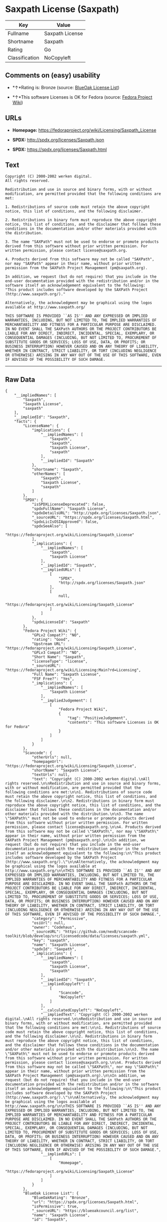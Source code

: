 * Saxpath License (Saxpath)

| Key              | Value             |
|------------------+-------------------|
| Fullname         | Saxpath License   |
| Shortname        | Saxpath           |
| Rating           | Go                |
| Classification   | NoCopyleft        |

** Comments on (easy) usability

- *↑*Rating is: Bronze (source:
  [[https://blueoakcouncil.org/list][BlueOak License List]])

- *↑*This software Licenses is OK for Fedora (source:
  [[https://fedoraproject.org/wiki/Licensing:Main?rd=Licensing][Fedora
  Project Wiki]])

** URLs

- *Homepage:* https://fedoraproject.org/wiki/Licensing/Saxpath_License

- *SPDX:* http://spdx.org/licenses/Saxpath.json

- *SPDX:* https://spdx.org/licenses/Saxpath.html

** Text

#+BEGIN_EXAMPLE
    Copyright (C) 2000-2002 werken digital.
    All rights reserved.

    Redistribution and use in source and binary forms, with or without modification, are permitted provided that the following conditions are met:

    1. Redistributions of source code must retain the above copyright notice, this list of conditions, and the following disclaimer.

    2. Redistributions in binary form must reproduce the above copyright notice, this list of conditions, and the disclaimer that follows these conditions in the documentation and/or other materials provided with the distribution.

    3. The name "SAXPath" must not be used to endorse or promote products derived from this software without prior written permission. For written permission, please contact license@saxpath.org.

    4. Products derived from this software may not be called "SAXPath", nor may "SAXPath" appear in their name, without prior written permission from the SAXPath Project Management (pm@saxpath.org).

    In addition, we request (but do not require) that you include in the end-user documentation provided with the redistribution and/or in the software itself an acknowledgement equivalent to the following:
    "This product includes software developed by the SAXPath Project (http://www.saxpath.org/)."

    Alternatively, the acknowledgment may be graphical using the logos available at http://www.saxpath.org/

    THIS SOFTWARE IS PROVIDED ``AS IS'' AND ANY EXPRESSED OR IMPLIED WARRANTIES, INCLUDING, BUT NOT LIMITED TO, THE IMPLIED WARRANTIES OF MERCHANTABILITY AND FITNESS FOR A PARTICULAR PURPOSE ARE DISCLAIMED. IN NO EVENT SHALL THE SAXPath AUTHORS OR THE PROJECT CONTRIBUTORS BE LIABLE FOR ANY DIRECT, INDIRECT, INCIDENTAL, SPECIAL, EXEMPLARY, OR CONSEQUENTIAL DAMAGES (INCLUDING, BUT NOT LIMITED TO, PROCUREMENT OF SUBSTITUTE GOODS OR SERVICES; LOSS OF USE, DATA, OR PROFITS; OR BUSINESS INTERRUPTION) HOWEVER CAUSED AND ON ANY THEORY OF LIABILITY, WHETHER IN CONTRACT, STRICT LIABILITY, OR TORT (INCLUDING NEGLIGENCE OR OTHERWISE) ARISING IN ANY WAY OUT OF THE USE OF THIS SOFTWARE, EVEN IF ADVISED OF THE POSSIBILITY OF SUCH DAMAGE.
#+END_EXAMPLE

--------------

** Raw Data

#+BEGIN_EXAMPLE
    {
        "__impliedNames": [
            "Saxpath",
            "Saxpath License",
            "saxpath"
        ],
        "__impliedId": "Saxpath",
        "facts": {
            "LicenseName": {
                "implications": {
                    "__impliedNames": [
                        "Saxpath",
                        "Saxpath",
                        "Saxpath License",
                        "saxpath"
                    ],
                    "__impliedId": "Saxpath"
                },
                "shortname": "Saxpath",
                "otherNames": [
                    "Saxpath",
                    "Saxpath License",
                    "saxpath"
                ]
            },
            "SPDX": {
                "isSPDXLicenseDeprecated": false,
                "spdxFullName": "Saxpath License",
                "spdxDetailsURL": "http://spdx.org/licenses/Saxpath.json",
                "_sourceURL": "https://spdx.org/licenses/Saxpath.html",
                "spdxLicIsOSIApproved": false,
                "spdxSeeAlso": [
                    "https://fedoraproject.org/wiki/Licensing/Saxpath_License"
                ],
                "_implications": {
                    "__impliedNames": [
                        "Saxpath",
                        "Saxpath License"
                    ],
                    "__impliedId": "Saxpath",
                    "__impliedURLs": [
                        [
                            "SPDX",
                            "http://spdx.org/licenses/Saxpath.json"
                        ],
                        [
                            null,
                            "https://fedoraproject.org/wiki/Licensing/Saxpath_License"
                        ]
                    ]
                },
                "spdxLicenseId": "Saxpath"
            },
            "Fedora Project Wiki": {
                "GPLv2 Compat?": "NO",
                "rating": "Good",
                "Upstream URL": "https://fedoraproject.org/wiki/Licensing/Saxpath_License",
                "GPLv3 Compat?": "NO",
                "Short Name": "Saxpath",
                "licenseType": "license",
                "_sourceURL": "https://fedoraproject.org/wiki/Licensing:Main?rd=Licensing",
                "Full Name": "Saxpath License",
                "FSF Free?": "Yes",
                "_implications": {
                    "__impliedNames": [
                        "Saxpath License"
                    ],
                    "__impliedJudgement": [
                        [
                            "Fedora Project Wiki",
                            {
                                "tag": "PositiveJudgement",
                                "contents": "This software Licenses is OK for Fedora"
                            }
                        ]
                    ]
                }
            },
            "Scancode": {
                "otherUrls": null,
                "homepageUrl": "https://fedoraproject.org/wiki/Licensing/Saxpath_License",
                "shortName": "Saxpath License",
                "textUrls": null,
                "text": "Copyright (C) 2000-2002 werken digital.\nAll rights reserved.\n\nRedistribution and use in source and binary forms, with or without modification, are permitted provided that the following conditions are met:\n\n1. Redistributions of source code must retain the above copyright notice, this list of conditions, and the following disclaimer.\n\n2. Redistributions in binary form must reproduce the above copyright notice, this list of conditions, and the disclaimer that follows these conditions in the documentation and/or other materials provided with the distribution.\n\n3. The name \"SAXPath\" must not be used to endorse or promote products derived from this software without prior written permission. For written permission, please contact license@saxpath.org.\n\n4. Products derived from this software may not be called \"SAXPath\", nor may \"SAXPath\" appear in their name, without prior written permission from the SAXPath Project Management (pm@saxpath.org).\n\nIn addition, we request (but do not require) that you include in the end-user documentation provided with the redistribution and/or in the software itself an acknowledgement equivalent to the following:\n\"This product includes software developed by the SAXPath Project (http://www.saxpath.org/).\"\n\nAlternatively, the acknowledgment may be graphical using the logos available at http://www.saxpath.org/\n\nTHIS SOFTWARE IS PROVIDED ``AS IS'' AND ANY EXPRESSED OR IMPLIED WARRANTIES, INCLUDING, BUT NOT LIMITED TO, THE IMPLIED WARRANTIES OF MERCHANTABILITY AND FITNESS FOR A PARTICULAR PURPOSE ARE DISCLAIMED. IN NO EVENT SHALL THE SAXPath AUTHORS OR THE PROJECT CONTRIBUTORS BE LIABLE FOR ANY DIRECT, INDIRECT, INCIDENTAL, SPECIAL, EXEMPLARY, OR CONSEQUENTIAL DAMAGES (INCLUDING, BUT NOT LIMITED TO, PROCUREMENT OF SUBSTITUTE GOODS OR SERVICES; LOSS OF USE, DATA, OR PROFITS; OR BUSINESS INTERRUPTION) HOWEVER CAUSED AND ON ANY THEORY OF LIABILITY, WHETHER IN CONTRACT, STRICT LIABILITY, OR TORT (INCLUDING NEGLIGENCE OR OTHERWISE) ARISING IN ANY WAY OUT OF THE USE OF THIS SOFTWARE, EVEN IF ADVISED OF THE POSSIBILITY OF SUCH DAMAGE.",
                "category": "Permissive",
                "osiUrl": null,
                "owner": "Codehaus",
                "_sourceURL": "https://github.com/nexB/scancode-toolkit/blob/develop/src/licensedcode/data/licenses/saxpath.yml",
                "key": "saxpath",
                "name": "Saxpath License",
                "spdxId": "Saxpath",
                "_implications": {
                    "__impliedNames": [
                        "saxpath",
                        "Saxpath License",
                        "Saxpath"
                    ],
                    "__impliedId": "Saxpath",
                    "__impliedCopyleft": [
                        [
                            "Scancode",
                            "NoCopyleft"
                        ]
                    ],
                    "__calculatedCopyleft": "NoCopyleft",
                    "__impliedText": "Copyright (C) 2000-2002 werken digital.\nAll rights reserved.\n\nRedistribution and use in source and binary forms, with or without modification, are permitted provided that the following conditions are met:\n\n1. Redistributions of source code must retain the above copyright notice, this list of conditions, and the following disclaimer.\n\n2. Redistributions in binary form must reproduce the above copyright notice, this list of conditions, and the disclaimer that follows these conditions in the documentation and/or other materials provided with the distribution.\n\n3. The name \"SAXPath\" must not be used to endorse or promote products derived from this software without prior written permission. For written permission, please contact license@saxpath.org.\n\n4. Products derived from this software may not be called \"SAXPath\", nor may \"SAXPath\" appear in their name, without prior written permission from the SAXPath Project Management (pm@saxpath.org).\n\nIn addition, we request (but do not require) that you include in the end-user documentation provided with the redistribution and/or in the software itself an acknowledgement equivalent to the following:\n\"This product includes software developed by the SAXPath Project (http://www.saxpath.org/).\"\n\nAlternatively, the acknowledgment may be graphical using the logos available at http://www.saxpath.org/\n\nTHIS SOFTWARE IS PROVIDED ``AS IS'' AND ANY EXPRESSED OR IMPLIED WARRANTIES, INCLUDING, BUT NOT LIMITED TO, THE IMPLIED WARRANTIES OF MERCHANTABILITY AND FITNESS FOR A PARTICULAR PURPOSE ARE DISCLAIMED. IN NO EVENT SHALL THE SAXPath AUTHORS OR THE PROJECT CONTRIBUTORS BE LIABLE FOR ANY DIRECT, INDIRECT, INCIDENTAL, SPECIAL, EXEMPLARY, OR CONSEQUENTIAL DAMAGES (INCLUDING, BUT NOT LIMITED TO, PROCUREMENT OF SUBSTITUTE GOODS OR SERVICES; LOSS OF USE, DATA, OR PROFITS; OR BUSINESS INTERRUPTION) HOWEVER CAUSED AND ON ANY THEORY OF LIABILITY, WHETHER IN CONTRACT, STRICT LIABILITY, OR TORT (INCLUDING NEGLIGENCE OR OTHERWISE) ARISING IN ANY WAY OUT OF THE USE OF THIS SOFTWARE, EVEN IF ADVISED OF THE POSSIBILITY OF SUCH DAMAGE.",
                    "__impliedURLs": [
                        [
                            "Homepage",
                            "https://fedoraproject.org/wiki/Licensing/Saxpath_License"
                        ]
                    ]
                }
            },
            "BlueOak License List": {
                "BlueOakRating": "Bronze",
                "url": "https://spdx.org/licenses/Saxpath.html",
                "isPermissive": true,
                "_sourceURL": "https://blueoakcouncil.org/list",
                "name": "Saxpath License",
                "id": "Saxpath",
                "_implications": {
                    "__impliedNames": [
                        "Saxpath"
                    ],
                    "__impliedJudgement": [
                        [
                            "BlueOak License List",
                            {
                                "tag": "PositiveJudgement",
                                "contents": "Rating is: Bronze"
                            }
                        ]
                    ],
                    "__impliedCopyleft": [
                        [
                            "BlueOak License List",
                            "NoCopyleft"
                        ]
                    ],
                    "__calculatedCopyleft": "NoCopyleft",
                    "__impliedURLs": [
                        [
                            "SPDX",
                            "https://spdx.org/licenses/Saxpath.html"
                        ]
                    ]
                }
            }
        },
        "__impliedJudgement": [
            [
                "BlueOak License List",
                {
                    "tag": "PositiveJudgement",
                    "contents": "Rating is: Bronze"
                }
            ],
            [
                "Fedora Project Wiki",
                {
                    "tag": "PositiveJudgement",
                    "contents": "This software Licenses is OK for Fedora"
                }
            ]
        ],
        "__impliedCopyleft": [
            [
                "BlueOak License List",
                "NoCopyleft"
            ],
            [
                "Scancode",
                "NoCopyleft"
            ]
        ],
        "__calculatedCopyleft": "NoCopyleft",
        "__impliedText": "Copyright (C) 2000-2002 werken digital.\nAll rights reserved.\n\nRedistribution and use in source and binary forms, with or without modification, are permitted provided that the following conditions are met:\n\n1. Redistributions of source code must retain the above copyright notice, this list of conditions, and the following disclaimer.\n\n2. Redistributions in binary form must reproduce the above copyright notice, this list of conditions, and the disclaimer that follows these conditions in the documentation and/or other materials provided with the distribution.\n\n3. The name \"SAXPath\" must not be used to endorse or promote products derived from this software without prior written permission. For written permission, please contact license@saxpath.org.\n\n4. Products derived from this software may not be called \"SAXPath\", nor may \"SAXPath\" appear in their name, without prior written permission from the SAXPath Project Management (pm@saxpath.org).\n\nIn addition, we request (but do not require) that you include in the end-user documentation provided with the redistribution and/or in the software itself an acknowledgement equivalent to the following:\n\"This product includes software developed by the SAXPath Project (http://www.saxpath.org/).\"\n\nAlternatively, the acknowledgment may be graphical using the logos available at http://www.saxpath.org/\n\nTHIS SOFTWARE IS PROVIDED ``AS IS'' AND ANY EXPRESSED OR IMPLIED WARRANTIES, INCLUDING, BUT NOT LIMITED TO, THE IMPLIED WARRANTIES OF MERCHANTABILITY AND FITNESS FOR A PARTICULAR PURPOSE ARE DISCLAIMED. IN NO EVENT SHALL THE SAXPath AUTHORS OR THE PROJECT CONTRIBUTORS BE LIABLE FOR ANY DIRECT, INDIRECT, INCIDENTAL, SPECIAL, EXEMPLARY, OR CONSEQUENTIAL DAMAGES (INCLUDING, BUT NOT LIMITED TO, PROCUREMENT OF SUBSTITUTE GOODS OR SERVICES; LOSS OF USE, DATA, OR PROFITS; OR BUSINESS INTERRUPTION) HOWEVER CAUSED AND ON ANY THEORY OF LIABILITY, WHETHER IN CONTRACT, STRICT LIABILITY, OR TORT (INCLUDING NEGLIGENCE OR OTHERWISE) ARISING IN ANY WAY OUT OF THE USE OF THIS SOFTWARE, EVEN IF ADVISED OF THE POSSIBILITY OF SUCH DAMAGE.",
        "__impliedURLs": [
            [
                "SPDX",
                "http://spdx.org/licenses/Saxpath.json"
            ],
            [
                null,
                "https://fedoraproject.org/wiki/Licensing/Saxpath_License"
            ],
            [
                "SPDX",
                "https://spdx.org/licenses/Saxpath.html"
            ],
            [
                "Homepage",
                "https://fedoraproject.org/wiki/Licensing/Saxpath_License"
            ]
        ]
    }
#+END_EXAMPLE